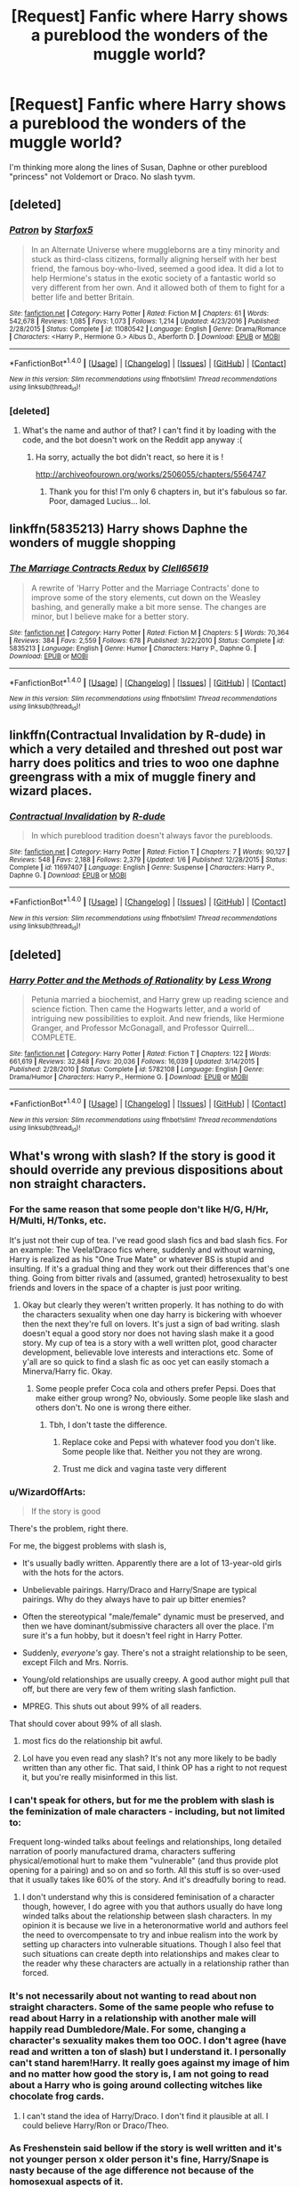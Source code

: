 #+TITLE: [Request] Fanfic where Harry shows a pureblood the wonders of the muggle world?

* [Request] Fanfic where Harry shows a pureblood the wonders of the muggle world?
:PROPERTIES:
:Author: Bisaster
:Score: 8
:DateUnix: 1486678657.0
:DateShort: 2017-Feb-10
:FlairText: Request
:END:
I'm thinking more along the lines of Susan, Daphne or other pureblood "princess" not Voldemort or Draco. No slash tyvm.


** [deleted]
:PROPERTIES:
:Score: 7
:DateUnix: 1486682123.0
:DateShort: 2017-Feb-10
:END:

*** [[http://www.fanfiction.net/s/11080542/1/][*/Patron/*]] by [[https://www.fanfiction.net/u/2548648/Starfox5][/Starfox5/]]

#+begin_quote
  In an Alternate Universe where muggleborns are a tiny minority and stuck as third-class citizens, formally aligning herself with her best friend, the famous boy-who-lived, seemed a good idea. It did a lot to help Hermione's status in the exotic society of a fantastic world so very different from her own. And it allowed both of them to fight for a better life and better Britain.
#+end_quote

^{/Site/: [[http://www.fanfiction.net/][fanfiction.net]] *|* /Category/: Harry Potter *|* /Rated/: Fiction M *|* /Chapters/: 61 *|* /Words/: 542,678 *|* /Reviews/: 1,085 *|* /Favs/: 1,073 *|* /Follows/: 1,214 *|* /Updated/: 4/23/2016 *|* /Published/: 2/28/2015 *|* /Status/: Complete *|* /id/: 11080542 *|* /Language/: English *|* /Genre/: Drama/Romance *|* /Characters/: <Harry P., Hermione G.> Albus D., Aberforth D. *|* /Download/: [[http://www.ff2ebook.com/old/ffn-bot/index.php?id=11080542&source=ff&filetype=epub][EPUB]] or [[http://www.ff2ebook.com/old/ffn-bot/index.php?id=11080542&source=ff&filetype=mobi][MOBI]]}

--------------

*FanfictionBot*^{1.4.0} *|* [[[https://github.com/tusing/reddit-ffn-bot/wiki/Usage][Usage]]] | [[[https://github.com/tusing/reddit-ffn-bot/wiki/Changelog][Changelog]]] | [[[https://github.com/tusing/reddit-ffn-bot/issues/][Issues]]] | [[[https://github.com/tusing/reddit-ffn-bot/][GitHub]]] | [[[https://www.reddit.com/message/compose?to=tusing][Contact]]]

^{/New in this version: Slim recommendations using/ ffnbot!slim! /Thread recommendations using/ linksub(thread_id)!}
:PROPERTIES:
:Author: FanfictionBot
:Score: 2
:DateUnix: 1486682260.0
:DateShort: 2017-Feb-10
:END:


*** [deleted]
:PROPERTIES:
:Score: 3
:DateUnix: 1486683667.0
:DateShort: 2017-Feb-10
:END:

**** What's the name and author of that? I can't find it by loading with the code, and the bot doesn't work on the Reddit app anyway :(
:PROPERTIES:
:Author: PsychoCelloChica
:Score: 1
:DateUnix: 1486685116.0
:DateShort: 2017-Feb-10
:END:

***** Ha sorry, actually the bot didn't react, so here it is !

[[http://archiveofourown.org/works/2506055/chapters/5564747]]
:PROPERTIES:
:Author: Haelx
:Score: 1
:DateUnix: 1486686070.0
:DateShort: 2017-Feb-10
:END:

****** Thank you for this! I'm only 6 chapters in, but it's fabulous so far. Poor, damaged Lucius... lol.
:PROPERTIES:
:Author: PsychoCelloChica
:Score: 1
:DateUnix: 1486745980.0
:DateShort: 2017-Feb-10
:END:


** linkffn(5835213) Harry shows Daphne the wonders of muggle shopping
:PROPERTIES:
:Author: c0smicmuffin
:Score: 3
:DateUnix: 1486690595.0
:DateShort: 2017-Feb-10
:END:

*** [[http://www.fanfiction.net/s/5835213/1/][*/The Marriage Contracts Redux/*]] by [[https://www.fanfiction.net/u/1298529/Clell65619][/Clell65619/]]

#+begin_quote
  A rewrite of 'Harry Potter and the Marriage Contracts' done to improve some of the story elements, cut down on the Weasley bashing, and generally make a bit more sense. The changes are minor, but I believe make for a better story.
#+end_quote

^{/Site/: [[http://www.fanfiction.net/][fanfiction.net]] *|* /Category/: Harry Potter *|* /Rated/: Fiction M *|* /Chapters/: 5 *|* /Words/: 70,364 *|* /Reviews/: 384 *|* /Favs/: 2,559 *|* /Follows/: 678 *|* /Published/: 3/22/2010 *|* /Status/: Complete *|* /id/: 5835213 *|* /Language/: English *|* /Genre/: Humor *|* /Characters/: Harry P., Daphne G. *|* /Download/: [[http://www.ff2ebook.com/old/ffn-bot/index.php?id=5835213&source=ff&filetype=epub][EPUB]] or [[http://www.ff2ebook.com/old/ffn-bot/index.php?id=5835213&source=ff&filetype=mobi][MOBI]]}

--------------

*FanfictionBot*^{1.4.0} *|* [[[https://github.com/tusing/reddit-ffn-bot/wiki/Usage][Usage]]] | [[[https://github.com/tusing/reddit-ffn-bot/wiki/Changelog][Changelog]]] | [[[https://github.com/tusing/reddit-ffn-bot/issues/][Issues]]] | [[[https://github.com/tusing/reddit-ffn-bot/][GitHub]]] | [[[https://www.reddit.com/message/compose?to=tusing][Contact]]]

^{/New in this version: Slim recommendations using/ ffnbot!slim! /Thread recommendations using/ linksub(thread_id)!}
:PROPERTIES:
:Author: FanfictionBot
:Score: 1
:DateUnix: 1486690629.0
:DateShort: 2017-Feb-10
:END:


** linkffn(Contractual Invalidation by R-dude) in which a very detailed and threshed out post war harry does politics and tries to woo one daphne greengrass with a mix of muggle finery and wizard places.
:PROPERTIES:
:Author: DaGeek247
:Score: 1
:DateUnix: 1486708477.0
:DateShort: 2017-Feb-10
:END:

*** [[http://www.fanfiction.net/s/11697407/1/][*/Contractual Invalidation/*]] by [[https://www.fanfiction.net/u/2057121/R-dude][/R-dude/]]

#+begin_quote
  In which pureblood tradition doesn't always favor the purebloods.
#+end_quote

^{/Site/: [[http://www.fanfiction.net/][fanfiction.net]] *|* /Category/: Harry Potter *|* /Rated/: Fiction T *|* /Chapters/: 7 *|* /Words/: 90,127 *|* /Reviews/: 548 *|* /Favs/: 2,188 *|* /Follows/: 2,379 *|* /Updated/: 1/6 *|* /Published/: 12/28/2015 *|* /Status/: Complete *|* /id/: 11697407 *|* /Language/: English *|* /Genre/: Suspense *|* /Characters/: Harry P., Daphne G. *|* /Download/: [[http://www.ff2ebook.com/old/ffn-bot/index.php?id=11697407&source=ff&filetype=epub][EPUB]] or [[http://www.ff2ebook.com/old/ffn-bot/index.php?id=11697407&source=ff&filetype=mobi][MOBI]]}

--------------

*FanfictionBot*^{1.4.0} *|* [[[https://github.com/tusing/reddit-ffn-bot/wiki/Usage][Usage]]] | [[[https://github.com/tusing/reddit-ffn-bot/wiki/Changelog][Changelog]]] | [[[https://github.com/tusing/reddit-ffn-bot/issues/][Issues]]] | [[[https://github.com/tusing/reddit-ffn-bot/][GitHub]]] | [[[https://www.reddit.com/message/compose?to=tusing][Contact]]]

^{/New in this version: Slim recommendations using/ ffnbot!slim! /Thread recommendations using/ linksub(thread_id)!}
:PROPERTIES:
:Author: FanfictionBot
:Score: 1
:DateUnix: 1486708495.0
:DateShort: 2017-Feb-10
:END:


** [deleted]
:PROPERTIES:
:Score: -1
:DateUnix: 1486690766.0
:DateShort: 2017-Feb-10
:END:

*** [[http://www.fanfiction.net/s/5782108/1/][*/Harry Potter and the Methods of Rationality/*]] by [[https://www.fanfiction.net/u/2269863/Less-Wrong][/Less Wrong/]]

#+begin_quote
  Petunia married a biochemist, and Harry grew up reading science and science fiction. Then came the Hogwarts letter, and a world of intriguing new possibilities to exploit. And new friends, like Hermione Granger, and Professor McGonagall, and Professor Quirrell... COMPLETE.
#+end_quote

^{/Site/: [[http://www.fanfiction.net/][fanfiction.net]] *|* /Category/: Harry Potter *|* /Rated/: Fiction T *|* /Chapters/: 122 *|* /Words/: 661,619 *|* /Reviews/: 32,848 *|* /Favs/: 20,036 *|* /Follows/: 16,039 *|* /Updated/: 3/14/2015 *|* /Published/: 2/28/2010 *|* /Status/: Complete *|* /id/: 5782108 *|* /Language/: English *|* /Genre/: Drama/Humor *|* /Characters/: Harry P., Hermione G. *|* /Download/: [[http://www.ff2ebook.com/old/ffn-bot/index.php?id=5782108&source=ff&filetype=epub][EPUB]] or [[http://www.ff2ebook.com/old/ffn-bot/index.php?id=5782108&source=ff&filetype=mobi][MOBI]]}

--------------

*FanfictionBot*^{1.4.0} *|* [[[https://github.com/tusing/reddit-ffn-bot/wiki/Usage][Usage]]] | [[[https://github.com/tusing/reddit-ffn-bot/wiki/Changelog][Changelog]]] | [[[https://github.com/tusing/reddit-ffn-bot/issues/][Issues]]] | [[[https://github.com/tusing/reddit-ffn-bot/][GitHub]]] | [[[https://www.reddit.com/message/compose?to=tusing][Contact]]]

^{/New in this version: Slim recommendations using/ ffnbot!slim! /Thread recommendations using/ linksub(thread_id)!}
:PROPERTIES:
:Author: FanfictionBot
:Score: -1
:DateUnix: 1486690820.0
:DateShort: 2017-Feb-10
:END:


** What's wrong with slash? If the story is good it should override any previous dispositions about non straight characters.
:PROPERTIES:
:Author: eatfreak123
:Score: -6
:DateUnix: 1486699027.0
:DateShort: 2017-Feb-10
:END:

*** For the same reason that some people don't like H/G, H/Hr, H/Multi, H/Tonks, etc.

It's just not their cup of tea. I've read good slash fics and bad slash fics. For an example: The Veela!Draco fics where, suddenly and without warning, Harry is realized as his "One True Mate" or whatever BS is stupid and insulting. If it's a gradual thing and they work out their differences that's one thing. Going from bitter rivals and (assumed, granted) hetrosexuality to best friends and lovers in the space of a chapter is just poor writing.
:PROPERTIES:
:Author: Freshenstein
:Score: 14
:DateUnix: 1486700360.0
:DateShort: 2017-Feb-10
:END:

**** Okay but clearly they weren't written properly. It has nothing to do with the characters sexuality when one day harry is bickering with whoever then the next they're full on lovers. It's just a sign of bad writing. slash doesn't equal a good story nor does not having slash make it a good story. My cup of tea is a story with a well written plot, good character development, believable love interests and interactions etc. Some of y'all are so quick to find a slash fic as ooc yet can easily stomach a Minerva/Harry fic. Okay.
:PROPERTIES:
:Author: eatfreak123
:Score: -2
:DateUnix: 1486717779.0
:DateShort: 2017-Feb-10
:END:

***** Some people prefer Coca cola and others prefer Pepsi. Does that make either group wrong? No, obviously. Some people like slash and others don't. No one is wrong there either.
:PROPERTIES:
:Author: Freshenstein
:Score: 7
:DateUnix: 1486718402.0
:DateShort: 2017-Feb-10
:END:

****** Tbh, I don't taste the difference.
:PROPERTIES:
:Author: eatfreak123
:Score: -2
:DateUnix: 1486721649.0
:DateShort: 2017-Feb-10
:END:

******* Replace coke and Pepsi with whatever food you don't like. Some people like that. Neither you not they are wrong.
:PROPERTIES:
:Author: Freshenstein
:Score: 5
:DateUnix: 1486723626.0
:DateShort: 2017-Feb-10
:END:


******* Trust me dick and vagina taste very different
:PROPERTIES:
:Author: flingerdinger
:Score: 2
:DateUnix: 1486772444.0
:DateShort: 2017-Feb-11
:END:


*** u/WizardOffArts:
#+begin_quote
  If the story is good
#+end_quote

There's the problem, right there.

For me, the biggest problems with slash is,

- It's usually badly written. Apparently there are a lot of 13-year-old girls with the hots for the actors.

- Unbelievable pairings. Harry/Draco and Harry/Snape are typical pairings. Why do they always have to pair up bitter enemies?

- Often the stereotypical "male/female" dynamic must be preserved, and then we have dominant/submissive characters all over the place. I'm sure it's a fun hobby, but it doesn't feel right in Harry Potter.

- Suddenly, /everyone's/ gay. There's not a straight relationship to be seen, except Filch and Mrs. Norris.

- Young/old relationships are usually creepy. A good author might pull that off, but there are very few of them writing slash fanfiction.

- MPREG. This shuts out about 99% of all readers.

That should cover about 99% of all slash.
:PROPERTIES:
:Author: WizardOffArts
:Score: 4
:DateUnix: 1486754823.0
:DateShort: 2017-Feb-10
:END:

**** most fics do the relationship bit awful.
:PROPERTIES:
:Author: tomintheconer
:Score: 2
:DateUnix: 1486805776.0
:DateShort: 2017-Feb-11
:END:


**** Lol have you even read any slash? It's not any more likely to be badly written than any other fic. That said, I think OP has a right to not request it, but you're really misinformed in this list.
:PROPERTIES:
:Author: gotkate86
:Score: 0
:DateUnix: 1486975828.0
:DateShort: 2017-Feb-13
:END:


*** I can't speak for others, but for me the problem with slash is the feminization of male characters - including, but not limited to:

Frequent long-winded talks about feelings and relationships, long detailed narration of poorly manufactured drama, characters suffering physical/emotional hurt to make them "vulnerable" (and thus provide plot opening for a pairing) and so on and so forth. All this stuff is so over-used that it usually takes like 60% of the story. And it's dreadfully boring to read.
:PROPERTIES:
:Author: T0lias
:Score: 6
:DateUnix: 1486718065.0
:DateShort: 2017-Feb-10
:END:

**** I don't understand why this is considered feminisation of a character though, however, I do agree with you that authors usually do have long winded talks about the relationship between slash characters. In my opinion it is because we live in a heteronormative world and authors feel the need to overcompensate to try and inbue realism into the work by setting up characters into vulnerable situations. Though I also feel that such situations can create depth into relationships and makes clear to the reader why these characters are actually in a relationship rather than forced.
:PROPERTIES:
:Author: eatfreak123
:Score: 4
:DateUnix: 1486718438.0
:DateShort: 2017-Feb-10
:END:


*** It's not necessarily about not wanting to read about non straight characters. Some of the same people who refuse to read about Harry in a relationship with another male will happily read Dumbledore/Male. For some, changing a character's sexuality makes them too OOC. I don't agree (have read and written a ton of slash) but I understand it. I personally can't stand harem!Harry. It really goes against my image of him and no matter how good the story is, I am not going to read about a Harry who is going around collecting witches like chocolate frog cards.
:PROPERTIES:
:Author: silentowl
:Score: 1
:DateUnix: 1486708678.0
:DateShort: 2017-Feb-10
:END:

**** I can't stand the idea of Harry/Draco. I don't find it plausible at all. I could believe Harry/Ron or Draco/Theo.
:PROPERTIES:
:Score: 3
:DateUnix: 1486732870.0
:DateShort: 2017-Feb-10
:END:


*** As Freshenstein said bellow if the story is well written and it's not younger person x older person it's fine, Harry/Snape is nasty because of the age difference not because of the homosexual aspects of it.
:PROPERTIES:
:Author: flingerdinger
:Score: 1
:DateUnix: 1486710108.0
:DateShort: 2017-Feb-10
:END:

**** Also nasty because the only one that should kiss Snape is a dementor.
:PROPERTIES:
:Author: T0lias
:Score: 4
:DateUnix: 1486718211.0
:DateShort: 2017-Feb-10
:END:
